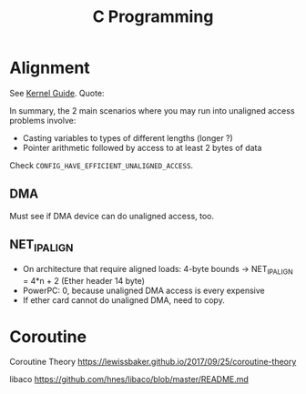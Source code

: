 #+TITLE: C Programming
#+WIKI: proglang/c

* Alignment
See [[https://www.kernel.org/doc/Documentation/unaligned-memory-access.txt][Kernel Guide]]. Quote:

In summary, the 2 main scenarios where you may run into unaligned access
problems involve:

- Casting variables to types of different lengths (longer ?)
- Pointer arithmetic followed by access to at least 2 bytes of data

Check src_c{CONFIG_HAVE_EFFICIENT_UNALIGNED_ACCESS}.

** DMA

Must see if DMA device can do unaligned access, too.

** NET_IP_ALIGN

- On architecture that require aligned loads: 4-byte bounds -> NET_IP_ALIGN = 4*n + 2 (Ether header 14 byte)
- PowerPC: 0, because unaligned DMA access is every expensive
- If ether card cannot do unaligned DMA, need to copy.

* Coroutine

Coroutine Theory
https://lewissbaker.github.io/2017/09/25/coroutine-theory

libaco
https://github.com/hnes/libaco/blob/master/README.md
